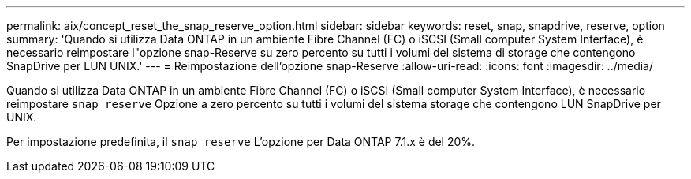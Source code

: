 ---
permalink: aix/concept_reset_the_snap_reserve_option.html 
sidebar: sidebar 
keywords: reset, snap, snapdrive, reserve, option 
summary: 'Quando si utilizza Data ONTAP in un ambiente Fibre Channel (FC) o iSCSI (Small computer System Interface), è necessario reimpostare l"opzione snap-Reserve su zero percento su tutti i volumi del sistema di storage che contengono SnapDrive per LUN UNIX.' 
---
= Reimpostazione dell'opzione snap-Reserve
:allow-uri-read: 
:icons: font
:imagesdir: ../media/


[role="lead"]
Quando si utilizza Data ONTAP in un ambiente Fibre Channel (FC) o iSCSI (Small computer System Interface), è necessario reimpostare `snap reserve` Opzione a zero percento su tutti i volumi del sistema storage che contengono LUN SnapDrive per UNIX.

Per impostazione predefinita, il `snap reserve` L'opzione per Data ONTAP 7.1.x è del 20%.
